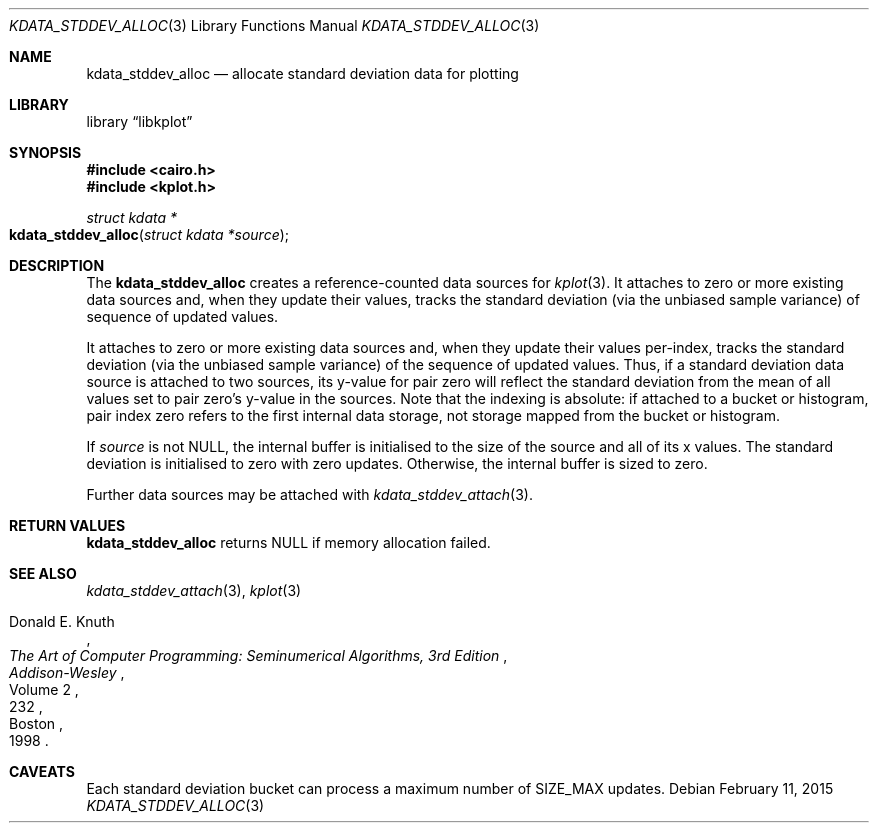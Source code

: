 .Dd $Mdocdate: February 11 2015 $
.Dt KDATA_STDDEV_ALLOC 3
.Os
.Sh NAME
.Nm kdata_stddev_alloc
.Nd allocate standard deviation data for plotting
.Sh LIBRARY
.Lb libkplot
.Sh SYNOPSIS
.In cairo.h
.In kplot.h
.Ft "struct kdata *"
.Fo kdata_stddev_alloc
.Fa "struct kdata *source"
.Fc
.Sh DESCRIPTION
The
.Nm kdata_stddev_alloc
creates a reference-counted data sources for
.Xr kplot 3 .
It attaches to zero or more existing data sources and, when they update
their values, tracks the standard deviation (via the unbiased sample
variance) of sequence of updated values.

It attaches to zero or more existing data sources and, when they update
their values per-index, tracks the standard deviation (via the unbiased
sample variance) of the sequence of updated values.
Thus, if a standard deviation data source is attached to two sources,
its y-value for pair zero will reflect the standard deviation from the
mean of all values set to pair zero's y-value in the sources.
Note that the indexing is absolute: if attached to a bucket or
histogram, pair index zero refers to the first internal data storage,
not storage mapped from the bucket or histogram.
.Pp
If
.Fa source
is not
.Dv NULL ,
the internal buffer is initialised to the size of the source and all of
its x values.
The standard deviation is initialised to zero with zero updates.
Otherwise, the internal buffer is sized to zero.
.Pp
Further data sources may be attached with
.Xr kdata_stddev_attach 3 .
.Sh RETURN VALUES
.Nm
returns
.Dv NULL
if memory allocation failed.
.\" .Sh ENVIRONMENT
.\" For sections 1, 6, 7, and 8 only.
.\" .Sh FILES
.\" .Sh EXIT STATUS
.\" For sections 1, 6, and 8 only.
.\" .Sh EXAMPLES
.\" .Sh DIAGNOSTICS
.\" For sections 1, 4, 6, 7, 8, and 9 printf/stderr messages only.
.\" .Sh ERRORS
.\" For sections 2, 3, 4, and 9 errno settings only.
.Sh SEE ALSO
.Xr kdata_stddev_attach 3 ,
.Xr kplot 3
.Rs
.%A Donald E. Knuth
.%B The Art of Computer Programming: Seminumerical Algorithms, 3rd Edition
.%C Boston
.%D 1998
.%I Addison-Wesley
.%P 232
.%V Volume 2
.Re
.\" .Sh STANDARDS
.\" .Sh HISTORY
.\" .Sh AUTHORS
.Sh CAVEATS
Each standard deviation bucket can process a maximum number of
.Dv SIZE_MAX
updates.
.\" .Sh BUGS
.\" .Sh SECURITY CONSIDERATIONS
.\" Not used in OpenBSD.

